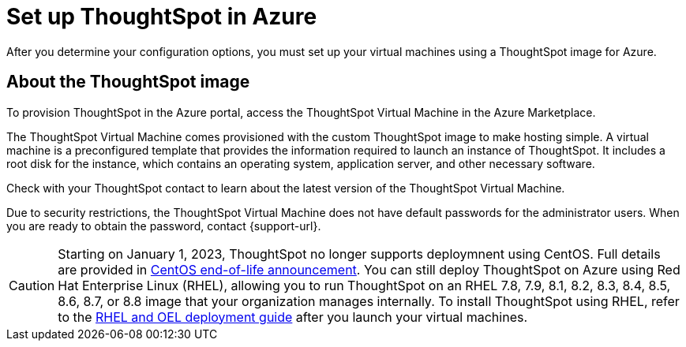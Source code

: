 = Set up ThoughtSpot in Azure
:last_updated: 8/6/2021
:linkattrs:
:experimental:
:description: After you determine your configuration options, you must set up your virtual machines using a ThoughtSpot image for Azure.

After you determine your configuration options, you must set up your virtual machines using a ThoughtSpot image for Azure.

== About the ThoughtSpot image

To provision ThoughtSpot in the Azure portal, access the ThoughtSpot Virtual Machine in the Azure Marketplace.

The ThoughtSpot Virtual Machine comes provisioned with the custom ThoughtSpot image to make hosting simple.
A virtual machine is a preconfigured template that provides the information required to launch an instance of ThoughtSpot.
It includes a root disk for the instance, which contains an operating system, application server, and other necessary software.

Check with your ThoughtSpot contact to learn about the latest version of the ThoughtSpot Virtual Machine.

Due to security restrictions, the ThoughtSpot Virtual Machine does not have default passwords for the administrator users.
When you are ready to obtain the password, contact {support-url}.

CAUTION: Starting on January 1, 2023, ThoughtSpot no longer supports deploymnent using CentOS. Full details are provided in xref:end-of-service-centos[CentOS end-of-life announcement]. You can still deploy ThoughtSpot on Azure using Red Hat Enterprise Linux (RHEL), allowing you to run ThoughtSpot on an RHEL 7.8, 7.9, 8.1, 8.2, 8.3, 8.4, 8.5, 8.6, 8.7, or 8.8 image that your organization manages internally. To install ThoughtSpot using RHEL, refer to the xref:rhel.adoc[RHEL and OEL deployment guide] after you launch your virtual machines.

